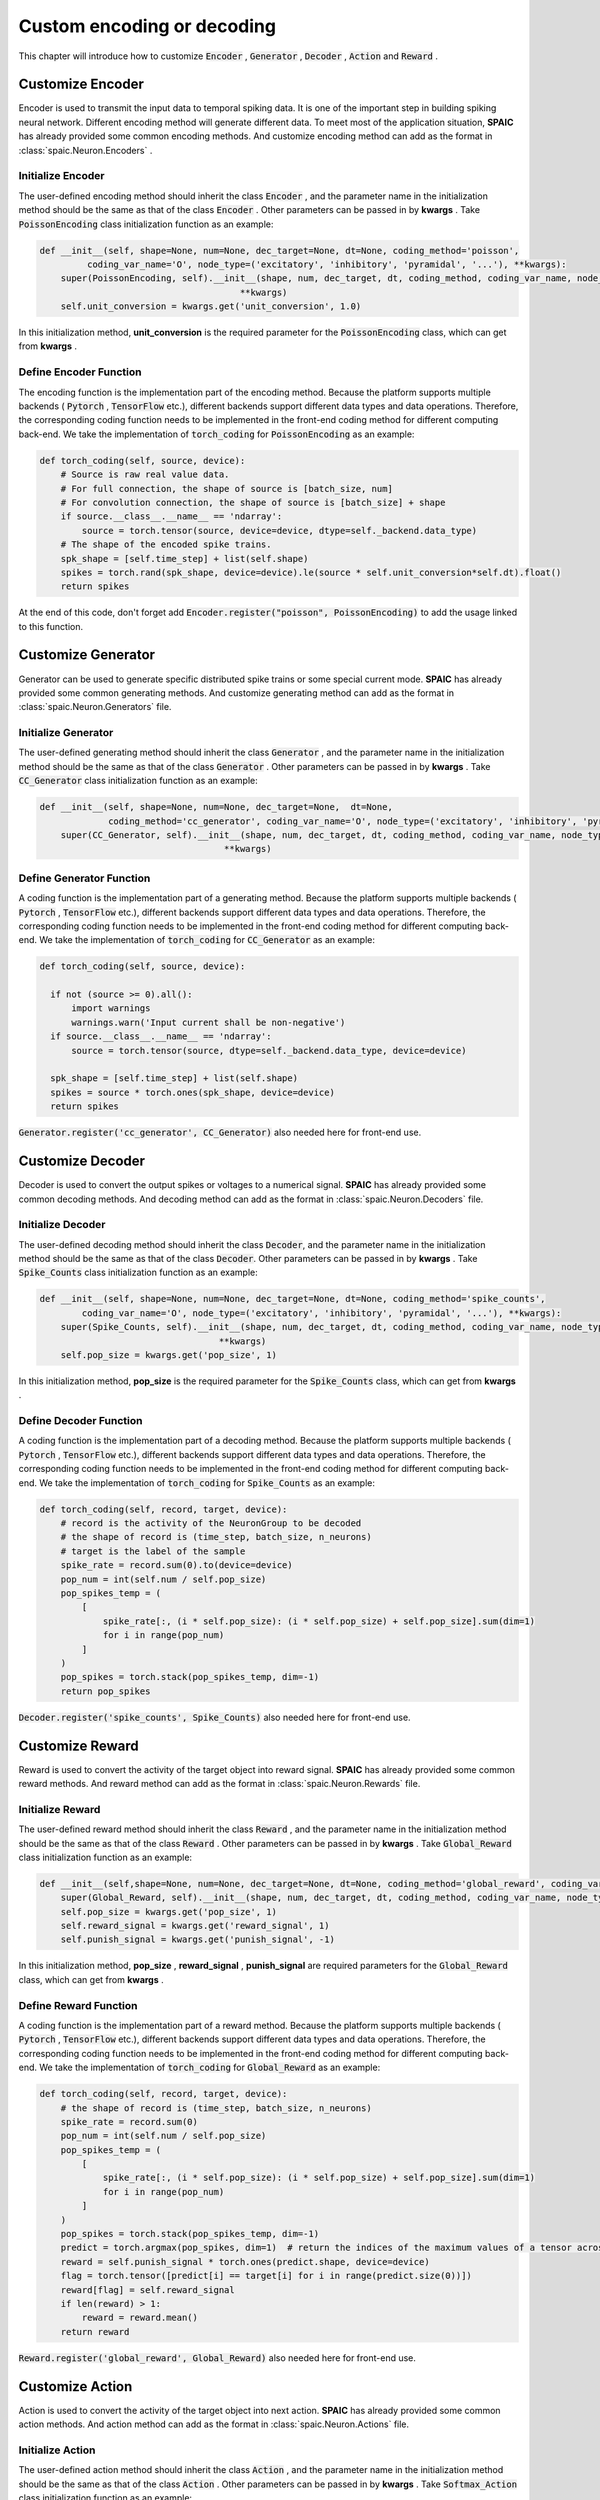 .. _my-custom-encoding:

Custom encoding or decoding
=================================
This chapter will introduce how to customize :code:`Encoder` , :code:`Generator` , :code:`Decoder` , :code:`Action` and :code:`Reward` .

Customize Encoder
---------------------------
Encoder is used to transmit the input data to temporal spiking data. It is one of the important step in building spiking \
neural network. Different encoding method will generate different data. To meet most of the application situation, **SPAIC** \
has already provided some common encoding methods. And customize encoding method can add as the format in :class:`spaic.Neuron.Encoders` .

Initialize Encoder
^^^^^^^^^^^^^^^^^^^^^^^^^^^^^^^^^^^^^^^
The user-defined encoding method should inherit the class :code:`Encoder` , and the parameter name in the initialization method \
should be the same as that of the class :code:`Encoder` . Other parameters can be passed in by **kwargs** . \
Take :code:`PoissonEncoding` class initialization function as an example:

.. code-block:: python

    def __init__(self, shape=None, num=None, dec_target=None, dt=None, coding_method='poisson',
             coding_var_name='O', node_type=('excitatory', 'inhibitory', 'pyramidal', '...'), **kwargs):
        super(PoissonEncoding, self).__init__(shape, num, dec_target, dt, coding_method, coding_var_name, node_type,
                                          **kwargs)
        self.unit_conversion = kwargs.get('unit_conversion', 1.0)


In this initialization method, **unit_conversion** is the required parameter for the :code:`PoissonEncoding` class,
which can get from **kwargs** .

Define Encoder Function
^^^^^^^^^^^^^^^^^^^^^^^^^^^^^^^^^^^^^^^
The encoding function is the implementation part of the encoding method. \
Because the platform supports multiple backends ( :code:`Pytorch` , :code:`TensorFlow` etc.), different backends \
support different data types and data operations. \
Therefore, the corresponding coding function needs to be implemented in the front-end coding method for different computing \
back-end. \
We take the implementation of :code:`torch_coding` for :code:`PoissonEncoding` as an example:

.. code-block:: python

    def torch_coding(self, source, device):
        # Source is raw real value data.
        # For full connection, the shape of source is [batch_size, num]
        # For convolution connection, the shape of source is [batch_size] + shape
        if source.__class__.__name__ == 'ndarray':
            source = torch.tensor(source, device=device, dtype=self._backend.data_type)
        # The shape of the encoded spike trains.
        spk_shape = [self.time_step] + list(self.shape)
        spikes = torch.rand(spk_shape, device=device).le(source * self.unit_conversion*self.dt).float()
        return spikes

At the end of this code, don't forget add :code:`Encoder.register("poisson", PoissonEncoding)` to add the usage linked to \
this function.

Customize Generator
--------------------------
Generator can be used to generate specific distributed spike trains or some special current mode. **SPAIC** \
has already provided some common generating methods. \
And customize generating method can add as the format in :class:`spaic.Neuron.Generators` file.

Initialize Generator
^^^^^^^^^^^^^^^^^^^^^^^^^^^^^^^^^^^^^^^
The user-defined generating method should inherit the class :code:`Generator` , and the parameter name in the initialization method \
should be the same as that of the class :code:`Generator` . Other parameters can be passed in by **kwargs** . \
Take :code:`CC_Generator` class initialization function as an example:

.. code-block:: python

    def __init__(self, shape=None, num=None, dec_target=None,  dt=None,
                 coding_method='cc_generator', coding_var_name='O', node_type=('excitatory', 'inhibitory', 'pyramidal', '...'), **kwargs):
        super(CC_Generator, self).__init__(shape, num, dec_target, dt, coding_method, coding_var_name, node_type,
                                       **kwargs)



Define Generator Function
^^^^^^^^^^^^^^^^^^^^^^^^^^^^^^^^^^^^^^^
A coding function is the implementation part of a generating method. \
Because the platform supports multiple backends ( :code:`Pytorch` , :code:`TensorFlow` etc.), different backends \
support different data types and data operations. \
Therefore, the corresponding coding function needs to be implemented in the front-end coding method for different computing \
back-end. \
We take the implementation of :code:`torch_coding` for :code:`CC_Generator` as an example:

.. code-block:: python

      def torch_coding(self, source, device):

        if not (source >= 0).all():
            import warnings
            warnings.warn('Input current shall be non-negative')
        if source.__class__.__name__ == 'ndarray':
            source = torch.tensor(source, dtype=self._backend.data_type, device=device)

        spk_shape = [self.time_step] + list(self.shape)
        spikes = source * torch.ones(spk_shape, device=device)
        return spikes

:code:`Generator.register('cc_generator', CC_Generator)` also needed here for front-end use.

Customize Decoder
--------------------------
Decoder is used to convert the output spikes or voltages to a numerical signal. **SPAIC** \
has already provided some common decoding methods. \
And decoding method can add as the format in :class:`spaic.Neuron.Decoders` file.

Initialize Decoder
^^^^^^^^^^^^^^^^^^^^^^^^^^^^^^^^^^^^^^^
The user-defined decoding method should inherit the class :code:`Decoder`, and the parameter name in the initialization method \
should be the same as that of the class :code:`Decoder`. Other parameters can be passed in by **kwargs** . \
Take :code:`Spike_Counts` class initialization function as an example:

.. code-block:: python

    def __init__(self, shape=None, num=None, dec_target=None, dt=None, coding_method='spike_counts',
            coding_var_name='O', node_type=('excitatory', 'inhibitory', 'pyramidal', '...'), **kwargs):
        super(Spike_Counts, self).__init__(shape, num, dec_target, dt, coding_method, coding_var_name, node_type,
                                      **kwargs)
        self.pop_size = kwargs.get('pop_size', 1)

In this initialization method, **pop_size** is the required parameter for the :code:`Spike_Counts` class, \
which can get from **kwargs** .

Define Decoder Function
^^^^^^^^^^^^^^^^^^^^^^^^^^^^^^^^^^^^^^^
A coding function is the implementation part of a decoding method. \
Because the platform supports multiple backends ( :code:`Pytorch` , :code:`TensorFlow` etc.), different backends \
support different data types and data operations. \
Therefore, the corresponding coding function needs to be implemented in the front-end coding method for different computing \
back-end. \
We take the implementation of :code:`torch_coding` for :code:`Spike_Counts` as an example:

.. code-block:: python

    def torch_coding(self, record, target, device):
        # record is the activity of the NeuronGroup to be decoded
        # the shape of record is (time_step, batch_size, n_neurons)
        # target is the label of the sample
        spike_rate = record.sum(0).to(device=device)
        pop_num = int(self.num / self.pop_size)
        pop_spikes_temp = (
            [
                spike_rate[:, (i * self.pop_size): (i * self.pop_size) + self.pop_size].sum(dim=1)
                for i in range(pop_num)
            ]
        )
        pop_spikes = torch.stack(pop_spikes_temp, dim=-1)
        return pop_spikes

:code:`Decoder.register('spike_counts', Spike_Counts)` also needed here for front-end use.


Customize Reward
--------------------------
Reward is used to convert the activity of the target object into reward signal. **SPAIC** \
has already provided some common reward methods. \
And reward method can add as the format in :class:`spaic.Neuron.Rewards` file.

Initialize Reward
^^^^^^^^^^^^^^^^^^^^^^^^^^^^^^^^^^^^^^^
The user-defined reward method should inherit the class :code:`Reward` , and the parameter name in the initialization method \
should be the same as that of the class :code:`Reward` . Other parameters can be passed in by **kwargs** . \
Take :code:`Global_Reward` class initialization function as an example:

.. code-block:: python

    def __init__(self,shape=None, num=None, dec_target=None, dt=None, coding_method='global_reward', coding_var_name='O', node_type=('excitatory', 'inhibitory', 'pyramidal', '...'), **kwargs):
        super(Global_Reward, self).__init__(shape, num, dec_target, dt, coding_method, coding_var_name, node_type, **kwargs)
        self.pop_size = kwargs.get('pop_size', 1)
        self.reward_signal = kwargs.get('reward_signal', 1)
        self.punish_signal = kwargs.get('punish_signal', -1)

In this initialization method, **pop_size** , **reward_signal** , **punish_signal** are required parameters for the :code:`Global_Reward` class, \
which can get from **kwargs** .

Define Reward Function
^^^^^^^^^^^^^^^^^^^^^^^^^^^^^^^^^^^^^^^
A coding function is the implementation part of a reward method. \
Because the platform supports multiple backends ( :code:`Pytorch` , :code:`TensorFlow` etc.), different backends \
support different data types and data operations. \
Therefore, the corresponding coding function needs to be implemented in the front-end coding method for different computing \
back-end. \
We take the implementation of :code:`torch_coding` for :code:`Global_Reward` as an example:

.. code-block:: python

    def torch_coding(self, record, target, device):
        # the shape of record is (time_step, batch_size, n_neurons)
        spike_rate = record.sum(0)
        pop_num = int(self.num / self.pop_size)
        pop_spikes_temp = (
            [
                spike_rate[:, (i * self.pop_size): (i * self.pop_size) + self.pop_size].sum(dim=1)
                for i in range(pop_num)
            ]
        )
        pop_spikes = torch.stack(pop_spikes_temp, dim=-1)
        predict = torch.argmax(pop_spikes, dim=1)  # return the indices of the maximum values of a tensor across columns.
        reward = self.punish_signal * torch.ones(predict.shape, device=device)
        flag = torch.tensor([predict[i] == target[i] for i in range(predict.size(0))])
        reward[flag] = self.reward_signal
        if len(reward) > 1:
            reward = reward.mean()
        return reward

:code:`Reward.register('global_reward', Global_Reward)` also needed here for front-end use.

Customize Action
--------------------------
Action is used to convert the activity of the target object into next action. **SPAIC** \
has already provided some common action methods. \
And action method can add as the format in :class:`spaic.Neuron.Actions` file.

Initialize Action
^^^^^^^^^^^^^^^^^^^^^^^^^^^^^^^^^^^^^^^
The user-defined action method should inherit the class :code:`Action` , and the parameter name in the initialization method \
should be the same as that of the class :code:`Action` . Other parameters can be passed in by **kwargs** . \
Take :code:`Softmax_Action` class initialization function as an example:

.. code-block:: python

    def __init__(self, shape=None, num=None, dec_target=None, dt=None, coding_method='softmax_action', coding_var_name='O', node_type=('excitatory', 'inhibitory', 'pyramidal', '...'), **kwargs):
        super(Softmax_Action, self).__init__(shape, num, dec_target, dt, coding_method, coding_var_name, node_type, **kwargs)

Define Action Function
^^^^^^^^^^^^^^^^^^^^^^^^^^^^^^^^^^^^^^^
A coding function is the implementation part of a action method. \
Because the platform supports multiple backends ( :code:`Pytorch` , :code:`TensorFlow` etc.), different backends \
support different data types and data operations. \
Therefore, the corresponding coding function needs to be implemented in the front-end coding method for different computing \
back-end. \
We take the implementation of :code:`torch_coding` for :code:`Softmax_Action` as an example:

.. code-block:: python

    def torch_coding(self, record, target, device):
        # the shape of record is (time_step, batch_size, n_neurons)
        assert (
            record.shape[2] == self.num
        ), "Output layer size is not equal to the size of the action space."
        spikes = torch.sum(record, dim=0)
        probabilities = torch.softmax(spikes, dim=0)
        return torch.multinomial(probabilities, num_samples=1).item()


:code:`Action.register('softmax_action', Softmax_Action)` also needed here for front-end use.